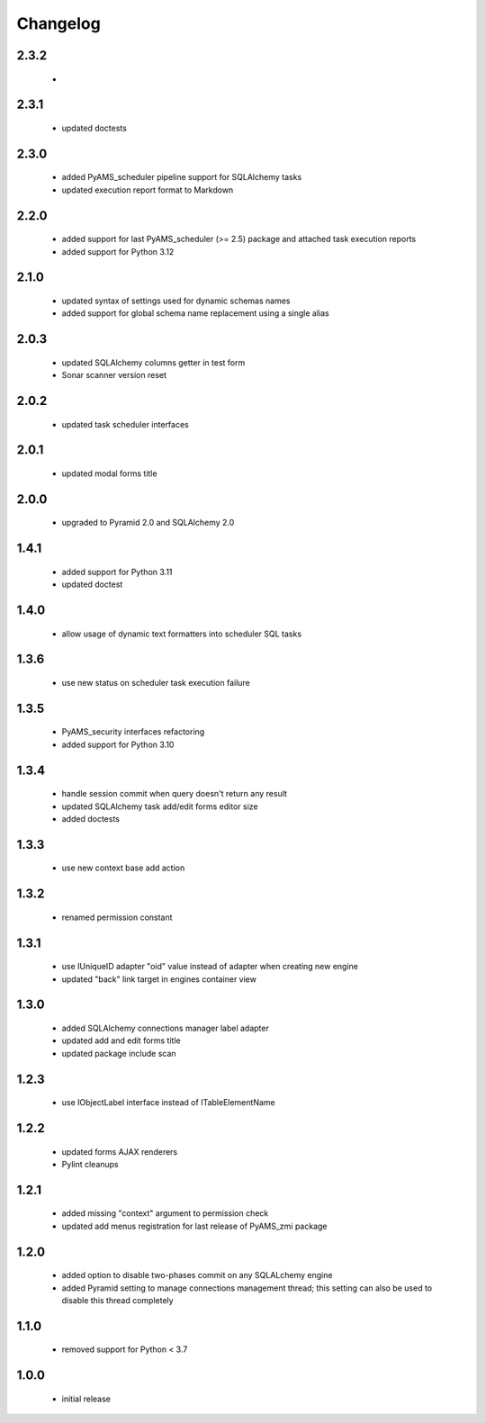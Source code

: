 Changelog
=========

2.3.2
-----
 -
2.3.1
-----
 - updated doctests

2.3.0
-----
 - added PyAMS_scheduler pipeline support for SQLAlchemy tasks
 - updated execution report format to Markdown

2.2.0
-----
 - added support for last PyAMS_scheduler (>= 2.5) package and attached task execution reports
 - added support for Python 3.12

2.1.0
-----
 - updated syntax of settings used for dynamic schemas names
 - added support for global schema name replacement using a single alias

2.0.3
-----
 - updated SQLAlchemy columns getter in test form
 - Sonar scanner version reset

2.0.2
-----
 - updated task scheduler interfaces

2.0.1
-----
 - updated modal forms title

2.0.0
-----
 - upgraded to Pyramid 2.0 and SQLAlchemy 2.0

1.4.1
-----
 - added support for Python 3.11
 - updated doctest

1.4.0
-----
 - allow usage of dynamic text formatters into scheduler SQL tasks

1.3.6
-----
 - use new status on scheduler task execution failure

1.3.5
-----
 - PyAMS_security interfaces refactoring
 - added support for Python 3.10

1.3.4
-----
 - handle session commit when query doesn't return any result
 - updated SQLAlchemy task add/edit forms editor size
 - added doctests

1.3.3
-----
 - use new context base add action

1.3.2
-----
 - renamed permission constant

1.3.1
-----
 - use IUniqueID adapter "oid" value instead of adapter when creating new engine
 - updated "back" link target in engines container view

1.3.0
-----
 - added SQLAlchemy connections manager label adapter
 - updated add and edit forms title
 - updated package include scan

1.2.3
-----
 - use IObjectLabel interface instead of ITableElementName

1.2.2
-----
 - updated forms AJAX renderers
 - Pylint cleanups

1.2.1
-----
 - added missing "context" argument to permission check
 - updated add menus registration for last release of PyAMS_zmi package

1.2.0
-----
 - added option to disable two-phases commit on any SQLALchemy engine
 - added Pyramid setting to manage connections management thread; this setting can also be used
   to disable this thread completely

1.1.0
-----
 - removed support for Python < 3.7

1.0.0
-----
 - initial release
